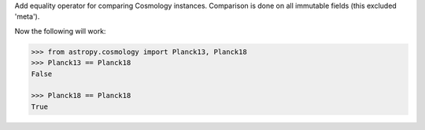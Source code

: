 Add equality operator for comparing Cosmology instances. Comparison is done on
all immutable fields (this excluded 'meta').

Now the following will work:

.. code-block:: python

    >>> from astropy.cosmology import Planck13, Planck18
    >>> Planck13 == Planck18
    False

    >>> Planck18 == Planck18
    True
